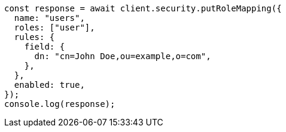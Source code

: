 // This file is autogenerated, DO NOT EDIT
// Use `node scripts/generate-docs-examples.js` to generate the docs examples

[source, js]
----
const response = await client.security.putRoleMapping({
  name: "users",
  roles: ["user"],
  rules: {
    field: {
      dn: "cn=John Doe,ou=example,o=com",
    },
  },
  enabled: true,
});
console.log(response);
----
